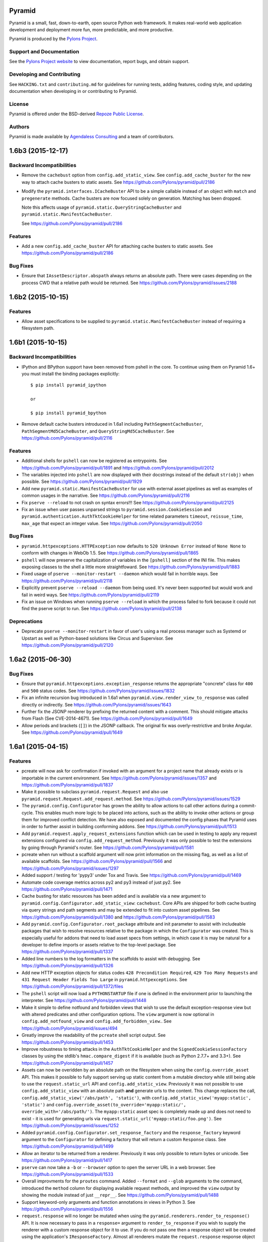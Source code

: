 Pyramid
=======

.. image:: https://travis-ci.org/Pylons/pyramid.png?branch=1.6-branch
        :target: https://travis-ci.org/Pylons/pyramid

.. image:: https://readthedocs.org/projects/pyramid/badge/?version=master
        :target: http://docs.pylonsproject.org/projects/pyramid/en/master/
        :alt: Master Documentation Status

.. image:: https://readthedocs.org/projects/pyramid/badge/?version=latest
        :target: http://docs.pylonsproject.org/projects/pyramid/en/latest/
        :alt: Latest Documentation Status

.. image:: https://img.shields.io/badge/irc-freenode-blue.svg
        :target: https://webchat.freenode.net/?channels=pyramid
        :alt: IRC Freenode

Pyramid is a small, fast, down-to-earth, open source Python web framework. It
makes real-world web application development and deployment more fun, more
predictable, and more productive.

Pyramid is produced by the `Pylons Project <http://pylonsproject.org/>`_.

Support and Documentation
-------------------------

See the `Pylons Project website <http://pylonsproject.org/>`_ to view
documentation, report bugs, and obtain support.

Developing and Contributing
---------------------------

See ``HACKING.txt`` and ``contributing.md`` for guidelines for running tests,
adding features, coding style, and updating documentation when developing in or
contributing to Pyramid.

License
-------

Pyramid is offered under the BSD-derived `Repoze Public License
<http://repoze.org/license.html>`_.

Authors
-------

Pyramid is made available by `Agendaless Consulting <http://agendaless.com>`_
and a team of contributors.



1.6b3 (2015-12-17)
==================

Backward Incompatibilities
--------------------------

- Remove the ``cachebust`` option from ``config.add_static_view``. See
  ``config.add_cache_buster`` for the new way to attach cache busters to
  static assets.
  See https://github.com/Pylons/pyramid/pull/2186

- Modify the ``pyramid.interfaces.ICacheBuster`` API to be a simple callable
  instead of an object with ``match`` and ``pregenerate`` methods. Cache
  busters are now focused solely on generation. Matching has been dropped.

  Note this affects usage of ``pyramid.static.QueryStringCacheBuster`` and
  ``pyramid.static.ManifestCacheBuster``.

  See https://github.com/Pylons/pyramid/pull/2186

Features
--------

- Add a new ``config.add_cache_buster`` API for attaching cache busters to
  static assets. See https://github.com/Pylons/pyramid/pull/2186

Bug Fixes
---------

- Ensure that ``IAssetDescriptor.abspath`` always returns an absolute path.
  There were cases depending on the process CWD that a relative path would
  be returned. See https://github.com/Pylons/pyramid/issues/2188

1.6b2 (2015-10-15)
==================

Features
--------

- Allow asset specifications to be supplied to
  ``pyramid.static.ManifestCacheBuster`` instead of requiring a
  filesystem path.

1.6b1 (2015-10-15)
==================

Backward Incompatibilities
--------------------------

- IPython and BPython support have been removed from pshell in the core.
  To continue using them on Pyramid 1.6+ you must install the binding
  packages explicitly::

    $ pip install pyramid_ipython

    or

    $ pip install pyramid_bpython

- Remove default cache busters introduced in 1.6a1 including
  ``PathSegmentCacheBuster``, ``PathSegmentMd5CacheBuster``, and
  ``QueryStringMd5CacheBuster``.
  See https://github.com/Pylons/pyramid/pull/2116

Features
--------

- Additional shells for ``pshell`` can now be registered as entrypoints. See
  https://github.com/Pylons/pyramid/pull/1891 and
  https://github.com/Pylons/pyramid/pull/2012

- The variables injected into ``pshell`` are now displayed with their
  docstrings instead of the default ``str(obj)`` when possible.
  See https://github.com/Pylons/pyramid/pull/1929

- Add new ``pyramid.static.ManifestCacheBuster`` for use with external
  asset pipelines as well as examples of common usages in the narrative.
  See https://github.com/Pylons/pyramid/pull/2116

- Fix ``pserve --reload`` to not crash on syntax errors!!!
  See https://github.com/Pylons/pyramid/pull/2125

- Fix an issue when user passes unparsed strings to ``pyramid.session.CookieSession``
  and ``pyramid.authentication.AuthTktCookieHelper`` for time related parameters
  ``timeout``, ``reissue_time``, ``max_age`` that expect an integer value.
  See https://github.com/Pylons/pyramid/pull/2050

Bug Fixes
---------

- ``pyramid.httpexceptions.HTTPException`` now defaults to
  ``520 Unknown Error`` instead of ``None None`` to conform with changes in
  WebOb 1.5.
  See https://github.com/Pylons/pyramid/pull/1865

- ``pshell`` will now preserve the capitalization of variables in the
  ``[pshell]`` section of the INI file. This makes exposing classes to the
  shell a little more straightfoward.
  See https://github.com/Pylons/pyramid/pull/1883

- Fixed usage of ``pserve --monitor-restart --daemon`` which would fail in
  horrible ways. See https://github.com/Pylons/pyramid/pull/2118

- Explicitly prevent ``pserve --reload --daemon`` from being used. It's never
  been supported but would work and fail in weird ways.
  See https://github.com/Pylons/pyramid/pull/2119

- Fix an issue on Windows when running ``pserve --reload`` in which the
  process failed to fork because it could not find the pserve script to
  run. See https://github.com/Pylons/pyramid/pull/2138

Deprecations
------------

- Deprecate ``pserve --monitor-restart`` in favor of user's using a real
  process manager such as Systemd or Upstart as well as Python-based
  solutions like Circus and Supervisor.
  See https://github.com/Pylons/pyramid/pull/2120

1.6a2 (2015-06-30)
==================

Bug Fixes
---------

- Ensure that ``pyramid.httpexceptions.exception_response`` returns the
  appropriate "concrete" class for ``400`` and ``500`` status codes.
  See https://github.com/Pylons/pyramid/issues/1832

- Fix an infinite recursion bug introduced in 1.6a1 when
  ``pyramid.view.render_view_to_response`` was called directly or indirectly.
  See https://github.com/Pylons/pyramid/issues/1643

- Further fix the JSONP renderer by prefixing the returned content with
  a comment. This should mitigate attacks from Flash (See CVE-2014-4671).
  See https://github.com/Pylons/pyramid/pull/1649

- Allow periods and brackets (``[]``) in the JSONP callback. The original
  fix was overly-restrictive and broke Angular.
  See https://github.com/Pylons/pyramid/pull/1649

1.6a1 (2015-04-15)
==================

Features
--------

- pcreate will now ask for confirmation if invoked with
  an argument for a project name that already exists or
  is importable in the current environment.
  See https://github.com/Pylons/pyramid/issues/1357 and
  https://github.com/Pylons/pyramid/pull/1837

- Make it possible to subclass ``pyramid.request.Request`` and also use
  ``pyramid.request.Request.add_request.method``.  See
  https://github.com/Pylons/pyramid/issues/1529

- The ``pyramid.config.Configurator`` has grown the ability to allow
  actions to call other actions during a commit-cycle. This enables much more
  logic to be placed into actions, such as the ability to invoke other actions
  or group them for improved conflict detection. We have also exposed and
  documented the config phases that Pyramid uses in order to further assist
  in building conforming addons.
  See https://github.com/Pylons/pyramid/pull/1513

- Add ``pyramid.request.apply_request_extensions`` function which can be
  used in testing to apply any request extensions configured via
  ``config.add_request_method``. Previously it was only possible to test
  the extensions by going through Pyramid's router.
  See https://github.com/Pylons/pyramid/pull/1581

- pcreate when run without a scaffold argument will now print information on
  the missing flag, as well as a list of available scaffolds.
  See https://github.com/Pylons/pyramid/pull/1566 and
  https://github.com/Pylons/pyramid/issues/1297

- Added support / testing for 'pypy3' under Tox and Travis.
  See https://github.com/Pylons/pyramid/pull/1469

- Automate code coverage metrics across py2 and py3 instead of just py2.
  See https://github.com/Pylons/pyramid/pull/1471

- Cache busting for static resources has been added and is available via a new
  argument to ``pyramid.config.Configurator.add_static_view``: ``cachebust``.
  Core APIs are shipped for both cache busting via query strings and
  path segments and may be extended to fit into custom asset pipelines.
  See https://github.com/Pylons/pyramid/pull/1380 and
  https://github.com/Pylons/pyramid/pull/1583

- Add ``pyramid.config.Configurator.root_package`` attribute and init
  parameter to assist with includeable packages that wish to resolve
  resources relative to the package in which the ``Configurator`` was created.
  This is especially useful for addons that need to load asset specs from
  settings, in which case it is may be natural for a developer to define
  imports or assets relative to the top-level package.
  See https://github.com/Pylons/pyramid/pull/1337

- Added line numbers to the log formatters in the scaffolds to assist with
  debugging. See https://github.com/Pylons/pyramid/pull/1326

- Add new HTTP exception objects for status codes
  ``428 Precondition Required``, ``429 Too Many Requests`` and
  ``431 Request Header Fields Too Large`` in ``pyramid.httpexceptions``.
  See https://github.com/Pylons/pyramid/pull/1372/files

- The ``pshell`` script will now load a ``PYTHONSTARTUP`` file if one is
  defined in the environment prior to launching the interpreter.
  See https://github.com/Pylons/pyramid/pull/1448

- Make it simple to define notfound and forbidden views that wish to use
  the default exception-response view but with altered predicates and other
  configuration options. The ``view`` argument is now optional in
  ``config.add_notfound_view`` and ``config.add_forbidden_view``..
  See https://github.com/Pylons/pyramid/issues/494

- Greatly improve the readability of the ``pcreate`` shell script output.
  See https://github.com/Pylons/pyramid/pull/1453

- Improve robustness to timing attacks in the ``AuthTktCookieHelper`` and
  the ``SignedCookieSessionFactory`` classes by using the stdlib's
  ``hmac.compare_digest`` if it is available (such as Python 2.7.7+ and 3.3+).
  See https://github.com/Pylons/pyramid/pull/1457

- Assets can now be overidden by an absolute path on the filesystem when using
  the ``config.override_asset`` API. This makes it possible to fully support
  serving up static content from a mutable directory while still being able
  to use the ``request.static_url`` API and ``config.add_static_view``.
  Previously it was not possible to use ``config.add_static_view`` with an
  absolute path **and** generate urls to the content. This change replaces
  the call, ``config.add_static_view('/abs/path', 'static')``, with
  ``config.add_static_view('myapp:static', 'static')`` and
  ``config.override_asset(to_override='myapp:static/',
  override_with='/abs/path/')``. The ``myapp:static`` asset spec is completely
  made up and does not need to exist - it is used for generating urls
  via ``request.static_url('myapp:static/foo.png')``.
  See https://github.com/Pylons/pyramid/issues/1252

- Added ``pyramid.config.Configurator.set_response_factory`` and the
  ``response_factory`` keyword argument to the ``Configurator`` for defining
  a factory that will return a custom ``Response`` class.
  See https://github.com/Pylons/pyramid/pull/1499

- Allow an iterator to be returned from a renderer. Previously it was only
  possible to return bytes or unicode.
  See https://github.com/Pylons/pyramid/pull/1417

- ``pserve`` can now take a ``-b`` or ``--browser`` option to open the server
  URL in a web browser. See https://github.com/Pylons/pyramid/pull/1533

- Overall improvments for the ``proutes`` command. Added ``--format`` and
  ``--glob`` arguments to the command, introduced the ``method``
  column for displaying available request methods, and improved the ``view``
  output by showing the module instead of just ``__repr__``.
  See https://github.com/Pylons/pyramid/pull/1488

- Support keyword-only arguments and function annotations in views in
  Python 3. See https://github.com/Pylons/pyramid/pull/1556

- ``request.response`` will no longer be mutated when using the
  ``pyramid.renderers.render_to_response()`` API.  It is now necessary to
  pass in a ``response=`` argument to ``render_to_response`` if you wish to
  supply the renderer with a custom response object for it to use. If you
  do not pass one then a response object will be created using the
  application's ``IResponseFactory``. Almost all renderers
  mutate the ``request.response`` response object (for example, the JSON
  renderer sets ``request.response.content_type`` to ``application/json``).
  However, when invoking ``render_to_response`` it is not expected that the
  response object being returned would be the same one used later in the
  request. The response object returned from ``render_to_response`` is now
  explicitly different from ``request.response``. This does not change the
  API of a renderer. See https://github.com/Pylons/pyramid/pull/1563

- The ``append_slash`` argument of ```Configurator().add_notfound_view()`` will
  now accept anything that implements the ``IResponse`` interface and will use
  that as the response class instead of the default ``HTTPFound``.  See
  https://github.com/Pylons/pyramid/pull/1610

Bug Fixes
---------

- The JSONP renderer created JavaScript code in such a way that a callback
  variable could be used to arbitrarily inject javascript into the response
  object. https://github.com/Pylons/pyramid/pull/1627

- Work around an issue where ``pserve --reload`` would leave terminal echo
  disabled if it reloaded during a pdb session.
  See https://github.com/Pylons/pyramid/pull/1577,
  https://github.com/Pylons/pyramid/pull/1592

- ``pyramid.wsgi.wsgiapp`` and ``pyramid.wsgi.wsgiapp2`` now raise
  ``ValueError`` when accidentally passed ``None``.
  See https://github.com/Pylons/pyramid/pull/1320

- Fix an issue whereby predicates would be resolved as maybe_dotted in the
  introspectable but not when passed for registration. This would mean that
  ``add_route_predicate`` for example can not take a string and turn it into
  the actual callable function.
  See https://github.com/Pylons/pyramid/pull/1306

- Fix ``pyramid.testing.setUp`` to return a ``Configurator`` with a proper
  package. Previously it was not possible to do package-relative includes
  using the returned ``Configurator`` during testing. There is now a
  ``package`` argument that can override this behavior as well.
  See https://github.com/Pylons/pyramid/pull/1322

- Fix an issue where a ``pyramid.response.FileResponse`` may apply a charset
  where it does not belong. See https://github.com/Pylons/pyramid/pull/1251

- Work around a bug introduced in Python 2.7.7 on Windows where
  ``mimetypes.guess_type`` returns Unicode rather than str for the content
  type, unlike any previous version of Python.  See
  https://github.com/Pylons/pyramid/issues/1360 for more information.

- ``pcreate`` now normalizes the package name by converting hyphens to
  underscores. See https://github.com/Pylons/pyramid/pull/1376

- Fix an issue with the final response/finished callback being unable to
  add another callback to the list. See
  https://github.com/Pylons/pyramid/pull/1373

- Fix a failing unittest caused by differing mimetypes across various OSs.
  See https://github.com/Pylons/pyramid/issues/1405

- Fix route generation for static view asset specifications having no path.
  See https://github.com/Pylons/pyramid/pull/1377

- Allow the ``pyramid.renderers.JSONP`` renderer to work even if there is no
  valid request object. In this case it will not wrap the object in a
  callback and thus behave just like the ``pyramid.renderers.JSON`` renderer.
  See https://github.com/Pylons/pyramid/pull/1561

- Prevent "parameters to load are deprecated" ``DeprecationWarning``
  from setuptools>=11.3. See https://github.com/Pylons/pyramid/pull/1541

- Avoiding sharing the ``IRenderer`` objects across threads when attached to
  a view using the `renderer=` argument. These renderers were instantiated
  at time of first render and shared between requests, causing potentially
  subtle effects like `pyramid.reload_templates = true` failing to work
  in `pyramid_mako`. See https://github.com/Pylons/pyramid/pull/1575
  and https://github.com/Pylons/pyramid/issues/1268

- Avoiding timing attacks against CSRF tokens.
  See https://github.com/Pylons/pyramid/pull/1574

- ``request.finished_callbacks`` and ``request.response_callbacks`` now
  default to an iterable instead of ``None``. It may be checked for a length
  of 0. This was the behavior in 1.5.

Deprecations
------------

- The ``pserve`` command's daemonization features have been deprecated. This
  includes the ``[start,stop,restart,status]`` subcommands as well as the
  ``--daemon``, ``--stop-server``, ``--pid-file``, and ``--status`` flags.

  Please use a real process manager in the future instead of relying on the
  ``pserve`` to daemonize itself. Many options exist including your Operating
  System's services such as Systemd or Upstart, as well as Python-based
  solutions like Circus and Supervisor.

  See https://github.com/Pylons/pyramid/pull/1641

- Renamed the ``principal`` argument to ``pyramid.security.remember()`` to
  ``userid`` in order to clarify its intended purpose.
  See https://github.com/Pylons/pyramid/pull/1399

Docs
----

- Moved the documentation for ``accept`` on ``Configurator.add_view`` to no
  longer be part of the predicate list. See
  https://github.com/Pylons/pyramid/issues/1391 for a bug report stating
  ``not_`` was failing on ``accept``. Discussion with @mcdonc led to the
  conclusion that it should not be documented as a predicate.
  See https://github.com/Pylons/pyramid/pull/1487 for this PR

- Removed logging configuration from Quick Tutorial ini files except for
  scaffolding- and logging-related chapters to avoid needing to explain it too
  early.

- Clarify a previously-implied detail of the ``ISession.invalidate`` API
  documentation.

- Improve and clarify the documentation on what Pyramid defines as a
  ``principal`` and a ``userid`` in its security APIs.
  See https://github.com/Pylons/pyramid/pull/1399

Scaffolds
---------

- Update scaffold generating machinery to return the version of pyramid and
  pyramid docs for use in scaffolds. Updated starter, alchemy and zodb
  templates to have links to correctly versioned documentation and reflect
  which pyramid was used to generate the scaffold.

- Removed non-ascii copyright symbol from templates, as this was
  causing the scaffolds to fail for project generation.

- You can now run the scaffolding func tests via ``tox py2-scaffolds`` and
  ``tox py3-scaffolds``.



